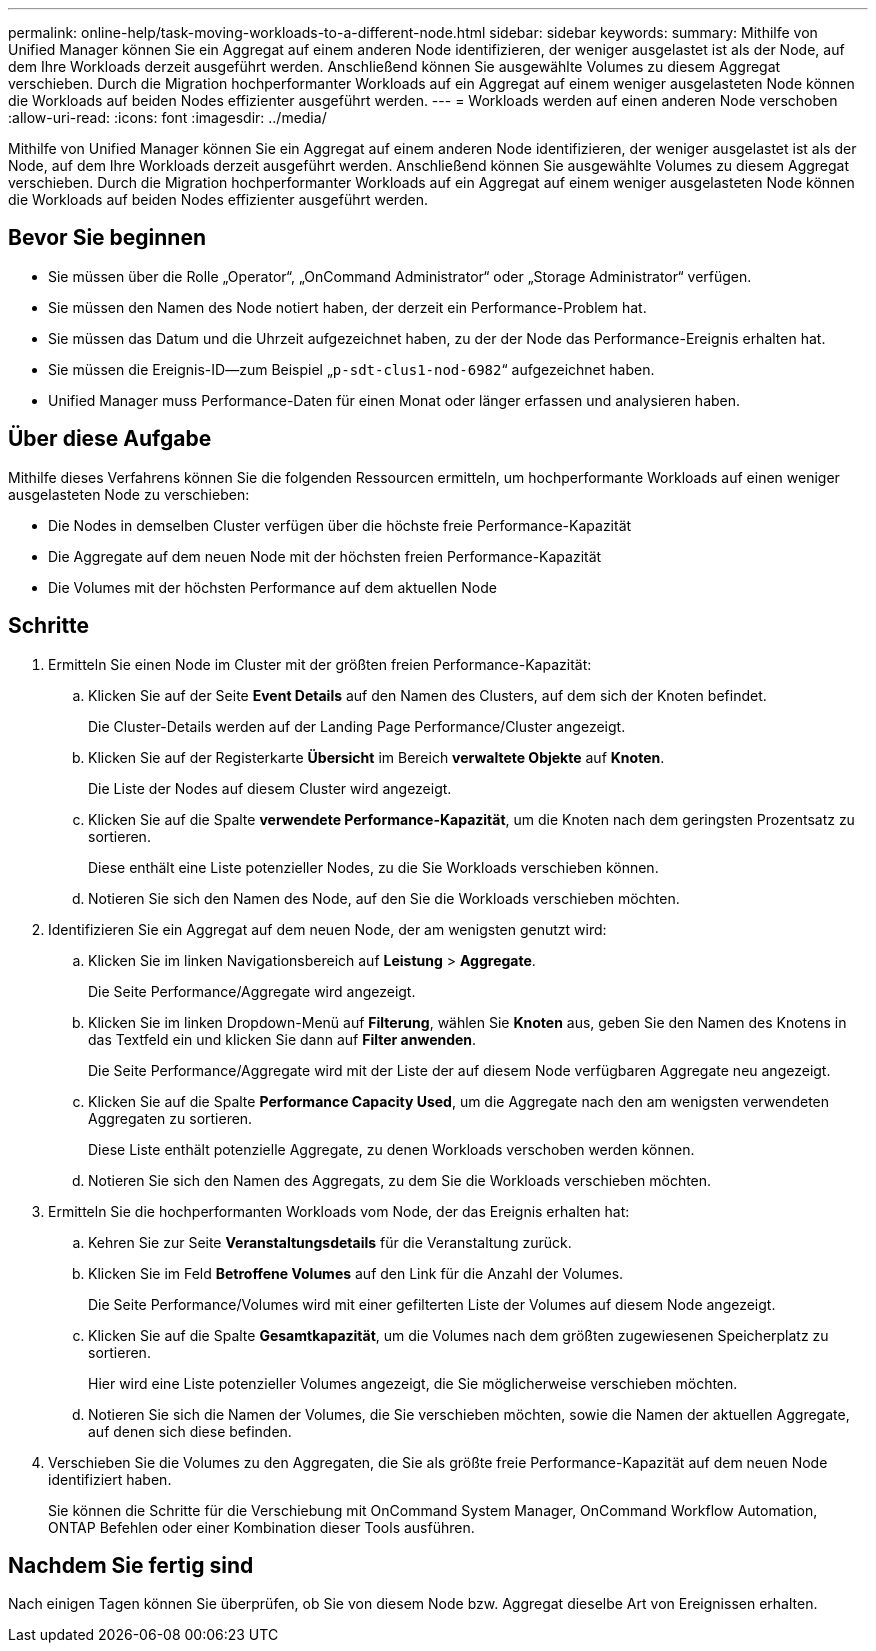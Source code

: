 ---
permalink: online-help/task-moving-workloads-to-a-different-node.html 
sidebar: sidebar 
keywords:  
summary: Mithilfe von Unified Manager können Sie ein Aggregat auf einem anderen Node identifizieren, der weniger ausgelastet ist als der Node, auf dem Ihre Workloads derzeit ausgeführt werden. Anschließend können Sie ausgewählte Volumes zu diesem Aggregat verschieben. Durch die Migration hochperformanter Workloads auf ein Aggregat auf einem weniger ausgelasteten Node können die Workloads auf beiden Nodes effizienter ausgeführt werden. 
---
= Workloads werden auf einen anderen Node verschoben
:allow-uri-read: 
:icons: font
:imagesdir: ../media/


[role="lead"]
Mithilfe von Unified Manager können Sie ein Aggregat auf einem anderen Node identifizieren, der weniger ausgelastet ist als der Node, auf dem Ihre Workloads derzeit ausgeführt werden. Anschließend können Sie ausgewählte Volumes zu diesem Aggregat verschieben. Durch die Migration hochperformanter Workloads auf ein Aggregat auf einem weniger ausgelasteten Node können die Workloads auf beiden Nodes effizienter ausgeführt werden.



== Bevor Sie beginnen

* Sie müssen über die Rolle „Operator“, „OnCommand Administrator“ oder „Storage Administrator“ verfügen.
* Sie müssen den Namen des Node notiert haben, der derzeit ein Performance-Problem hat.
* Sie müssen das Datum und die Uhrzeit aufgezeichnet haben, zu der der Node das Performance-Ereignis erhalten hat.
* Sie müssen die Ereignis-ID--zum Beispiel „`p-sdt-clus1-nod-6982`“ aufgezeichnet haben.
* Unified Manager muss Performance-Daten für einen Monat oder länger erfassen und analysieren haben.




== Über diese Aufgabe

Mithilfe dieses Verfahrens können Sie die folgenden Ressourcen ermitteln, um hochperformante Workloads auf einen weniger ausgelasteten Node zu verschieben:

* Die Nodes in demselben Cluster verfügen über die höchste freie Performance-Kapazität
* Die Aggregate auf dem neuen Node mit der höchsten freien Performance-Kapazität
* Die Volumes mit der höchsten Performance auf dem aktuellen Node




== Schritte

. Ermitteln Sie einen Node im Cluster mit der größten freien Performance-Kapazität:
+
.. Klicken Sie auf der Seite *Event Details* auf den Namen des Clusters, auf dem sich der Knoten befindet.
+
Die Cluster-Details werden auf der Landing Page Performance/Cluster angezeigt.

.. Klicken Sie auf der Registerkarte *Übersicht* im Bereich *verwaltete Objekte* auf *Knoten*.
+
Die Liste der Nodes auf diesem Cluster wird angezeigt.

.. Klicken Sie auf die Spalte *verwendete Performance-Kapazität*, um die Knoten nach dem geringsten Prozentsatz zu sortieren.
+
Diese enthält eine Liste potenzieller Nodes, zu die Sie Workloads verschieben können.

.. Notieren Sie sich den Namen des Node, auf den Sie die Workloads verschieben möchten.


. Identifizieren Sie ein Aggregat auf dem neuen Node, der am wenigsten genutzt wird:
+
.. Klicken Sie im linken Navigationsbereich auf *Leistung* > *Aggregate*.
+
Die Seite Performance/Aggregate wird angezeigt.

.. Klicken Sie im linken Dropdown-Menü auf *Filterung*, wählen Sie *Knoten* aus, geben Sie den Namen des Knotens in das Textfeld ein und klicken Sie dann auf *Filter anwenden*.
+
Die Seite Performance/Aggregate wird mit der Liste der auf diesem Node verfügbaren Aggregate neu angezeigt.

.. Klicken Sie auf die Spalte *Performance Capacity Used*, um die Aggregate nach den am wenigsten verwendeten Aggregaten zu sortieren.
+
Diese Liste enthält potenzielle Aggregate, zu denen Workloads verschoben werden können.

.. Notieren Sie sich den Namen des Aggregats, zu dem Sie die Workloads verschieben möchten.


. Ermitteln Sie die hochperformanten Workloads vom Node, der das Ereignis erhalten hat:
+
.. Kehren Sie zur Seite *Veranstaltungsdetails* für die Veranstaltung zurück.
.. Klicken Sie im Feld *Betroffene Volumes* auf den Link für die Anzahl der Volumes.
+
Die Seite Performance/Volumes wird mit einer gefilterten Liste der Volumes auf diesem Node angezeigt.

.. Klicken Sie auf die Spalte *Gesamtkapazität*, um die Volumes nach dem größten zugewiesenen Speicherplatz zu sortieren.
+
Hier wird eine Liste potenzieller Volumes angezeigt, die Sie möglicherweise verschieben möchten.

.. Notieren Sie sich die Namen der Volumes, die Sie verschieben möchten, sowie die Namen der aktuellen Aggregate, auf denen sich diese befinden.


. Verschieben Sie die Volumes zu den Aggregaten, die Sie als größte freie Performance-Kapazität auf dem neuen Node identifiziert haben.
+
Sie können die Schritte für die Verschiebung mit OnCommand System Manager, OnCommand Workflow Automation, ONTAP Befehlen oder einer Kombination dieser Tools ausführen.





== Nachdem Sie fertig sind

Nach einigen Tagen können Sie überprüfen, ob Sie von diesem Node bzw. Aggregat dieselbe Art von Ereignissen erhalten.
